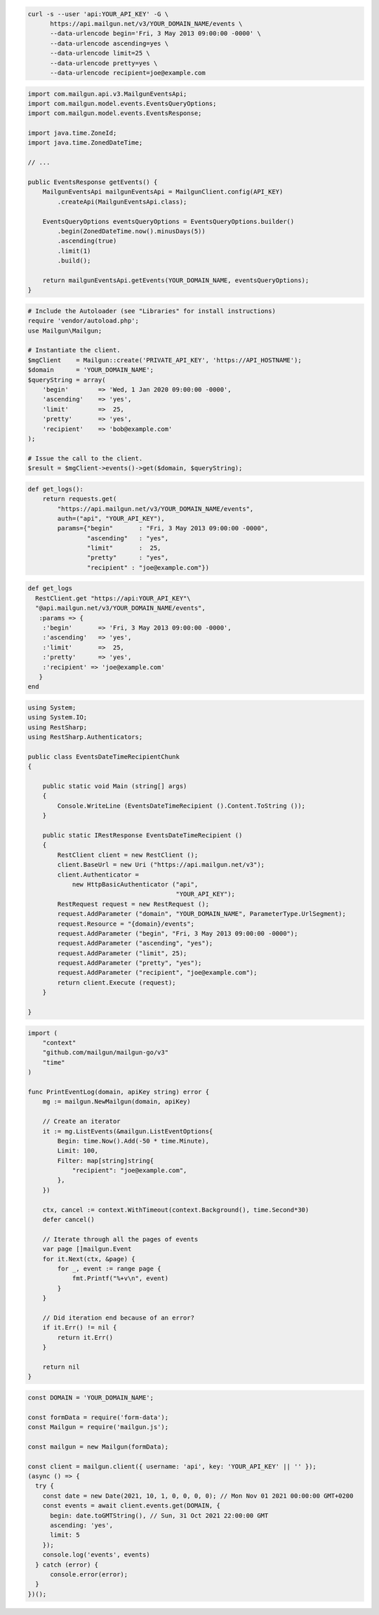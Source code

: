 .. code-block:: bash

  curl -s --user 'api:YOUR_API_KEY' -G \
        https://api.mailgun.net/v3/YOUR_DOMAIN_NAME/events \
        --data-urlencode begin='Fri, 3 May 2013 09:00:00 -0000' \
        --data-urlencode ascending=yes \
        --data-urlencode limit=25 \
        --data-urlencode pretty=yes \
        --data-urlencode recipient=joe@example.com

.. code-block:: java

    import com.mailgun.api.v3.MailgunEventsApi;
    import com.mailgun.model.events.EventsQueryOptions;
    import com.mailgun.model.events.EventsResponse;

    import java.time.ZoneId;
    import java.time.ZonedDateTime;

    // ...

    public EventsResponse getEvents() {
        MailgunEventsApi mailgunEventsApi = MailgunClient.config(API_KEY)
            .createApi(MailgunEventsApi.class);

        EventsQueryOptions eventsQueryOptions = EventsQueryOptions.builder()
            .begin(ZonedDateTime.now().minusDays(5))
            .ascending(true)
            .limit(1)
            .build();

        return mailgunEventsApi.getEvents(YOUR_DOMAIN_NAME, eventsQueryOptions);
    }

.. code-block:: php

  # Include the Autoloader (see "Libraries" for install instructions)
  require 'vendor/autoload.php';
  use Mailgun\Mailgun;

  # Instantiate the client.
  $mgClient    = Mailgun::create('PRIVATE_API_KEY', 'https://API_HOSTNAME');
  $domain      = 'YOUR_DOMAIN_NAME';
  $queryString = array(
      'begin'        => 'Wed, 1 Jan 2020 09:00:00 -0000',
      'ascending'    => 'yes',
      'limit'        =>  25,
      'pretty'       => 'yes',
      'recipient'    => 'bob@example.com'
  );

  # Issue the call to the client.
  $result = $mgClient->events()->get($domain, $queryString);

.. code-block:: py

 def get_logs():
     return requests.get(
         "https://api.mailgun.net/v3/YOUR_DOMAIN_NAME/events",
         auth=("api", "YOUR_API_KEY"),
         params={"begin"       : "Fri, 3 May 2013 09:00:00 -0000",
                 "ascending"   : "yes",
                 "limit"       :  25,
                 "pretty"      : "yes",
                 "recipient" : "joe@example.com"})

.. code-block:: rb

 def get_logs
   RestClient.get "https://api:YOUR_API_KEY"\
   "@api.mailgun.net/v3/YOUR_DOMAIN_NAME/events",
    :params => {
     :'begin'       => 'Fri, 3 May 2013 09:00:00 -0000',
     :'ascending'   => 'yes',
     :'limit'       =>  25,
     :'pretty'      => 'yes',
     :'recipient' => 'joe@example.com'
    }
 end

.. code-block:: csharp

 using System;
 using System.IO;
 using RestSharp;
 using RestSharp.Authenticators;

 public class EventsDateTimeRecipientChunk
 {

     public static void Main (string[] args)
     {
         Console.WriteLine (EventsDateTimeRecipient ().Content.ToString ());
     }

     public static IRestResponse EventsDateTimeRecipient ()
     {
         RestClient client = new RestClient ();
         client.BaseUrl = new Uri ("https://api.mailgun.net/v3");
         client.Authenticator =
             new HttpBasicAuthenticator ("api",
                                         "YOUR_API_KEY");
         RestRequest request = new RestRequest ();
         request.AddParameter ("domain", "YOUR_DOMAIN_NAME", ParameterType.UrlSegment);
         request.Resource = "{domain}/events";
         request.AddParameter ("begin", "Fri, 3 May 2013 09:00:00 -0000");
         request.AddParameter ("ascending", "yes");
         request.AddParameter ("limit", 25);
         request.AddParameter ("pretty", "yes");
         request.AddParameter ("recipient", "joe@example.com");
         return client.Execute (request);
     }

 }

.. code-block:: go

 import (
     "context"
     "github.com/mailgun/mailgun-go/v3"
     "time"
 )

 func PrintEventLog(domain, apiKey string) error {
     mg := mailgun.NewMailgun(domain, apiKey)

     // Create an iterator
     it := mg.ListEvents(&mailgun.ListEventOptions{
         Begin: time.Now().Add(-50 * time.Minute),
         Limit: 100,
         Filter: map[string]string{
             "recipient": "joe@example.com",
         },
     })

     ctx, cancel := context.WithTimeout(context.Background(), time.Second*30)
     defer cancel()

     // Iterate through all the pages of events
     var page []mailgun.Event
     for it.Next(ctx, &page) {
         for _, event := range page {
             fmt.Printf("%+v\n", event)
         }
     }

     // Did iteration end because of an error?
     if it.Err() != nil {
         return it.Err()
     }

     return nil
 }

.. code-block:: js

  const DOMAIN = 'YOUR_DOMAIN_NAME';

  const formData = require('form-data');
  const Mailgun = require('mailgun.js');

  const mailgun = new Mailgun(formData);

  const client = mailgun.client({ username: 'api', key: 'YOUR_API_KEY' || '' });
  (async () => {
    try {
      const date = new Date(2021, 10, 1, 0, 0, 0, 0); // Mon Nov 01 2021 00:00:00 GMT+0200
      const events = await client.events.get(DOMAIN, {
        begin: date.toGMTString(), // Sun, 31 Oct 2021 22:00:00 GMT
        ascending: 'yes',
        limit: 5
      });
      console.log('events', events)
    } catch (error) {
        console.error(error);
    }
  })();
